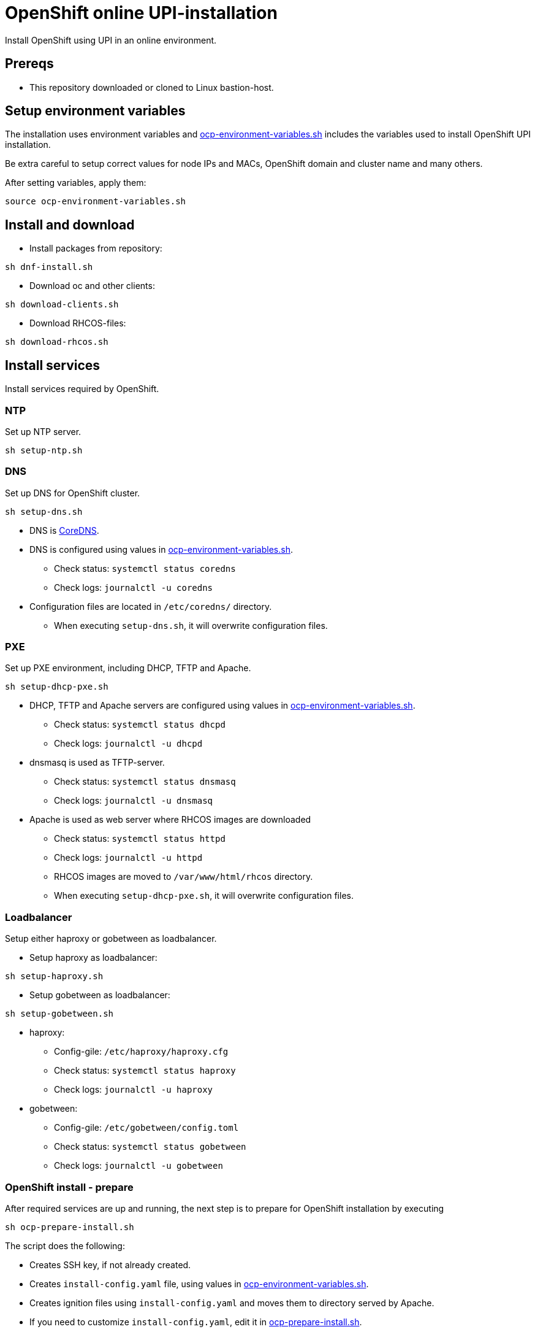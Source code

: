 = OpenShift online UPI-installation

Install OpenShift using UPI in an online environment.

== Prereqs

* This repository downloaded or cloned to Linux bastion-host.

== Setup environment variables

The installation uses environment variables and link:ocp-environment-variables.sh[ocp-environment-variables.sh] includes the variables used to install OpenShift UPI installation.

Be extra careful to setup correct values for node IPs and MACs, OpenShift domain and cluster name and many others.

After setting variables, apply them:

```
source ocp-environment-variables.sh
```

== Install and download

* Install packages from repository:

```
sh dnf-install.sh
```

* Download oc and other clients:

```
sh download-clients.sh
```

* Download RHCOS-files:

```
sh download-rhcos.sh
```

== Install services

Install services required by OpenShift. 

=== NTP

Set up NTP server.

```
sh setup-ntp.sh
```

=== DNS

Set up DNS for OpenShift cluster.

```
sh setup-dns.sh
```

* DNS is https://coredns.io/[CoreDNS].
* DNS is configured using values in link:ocp-environment-variables.sh[ocp-environment-variables.sh].
** Check status: `systemctl status coredns`
** Check logs: `journalctl -u coredns`
* Configuration files are located in `/etc/coredns/` directory.
** When executing `setup-dns.sh`, it will overwrite configuration files.

=== PXE

Set up PXE environment, including DHCP, TFTP and Apache.

```
sh setup-dhcp-pxe.sh
```

* DHCP, TFTP and Apache servers are configured using values in link:ocp-environment-variables.sh[ocp-environment-variables.sh].
** Check status: `systemctl status dhcpd`
** Check logs: `journalctl -u dhcpd`
* dnsmasq is used as TFTP-server.
** Check status: `systemctl status dnsmasq`
** Check logs: `journalctl -u dnsmasq`
* Apache is used as web server where RHCOS images are downloaded
** Check status: `systemctl status httpd`
** Check logs: `journalctl -u httpd`
** RHCOS images are moved to `/var/www/html/rhcos` directory.
** When executing `setup-dhcp-pxe.sh`, it will overwrite configuration files.

=== Loadbalancer

Setup either haproxy or gobetween as loadbalancer.

* Setup haproxy as loadbalancer:

```
sh setup-haproxy.sh
```

* Setup gobetween as loadbalancer:

```
sh setup-gobetween.sh
```

* haproxy:
** Config-gile: `/etc/haproxy/haproxy.cfg`
** Check status: `systemctl status haproxy`
** Check logs: `journalctl -u haproxy`
* gobetween:
** Config-gile: `/etc/gobetween/config.toml`
** Check status: `systemctl status gobetween`
** Check logs: `journalctl -u gobetween`


=== OpenShift install - prepare

After required services are up and running, the next step is to prepare for OpenShift installation by executing

```
sh ocp-prepare-install.sh
```

The script does the following:

* Creates SSH key, if not already created.
* Creates `install-config.yaml` file, using values in link:ocp-environment-variables.sh[ocp-environment-variables.sh].
* Creates ignition files using `install-config.yaml` and moves them to directory served by Apache.
* If you need to customize `install-config.yaml`, edit it in link:ocp-prepare-install.sh[ocp-prepare-install.sh].
* Adds custom CA-certificate and image content source policy in airgapped environment.

The environment is now ready to initiate OpenShift UPI installation.

=== OpenShift install - bootstrap

Power on bootstrap node. The node installs itself by getting IP address from DHCP and downloading RHCOS images and ignition file from the Apache server.

* Wait until login screen is shown.
* To check status:
** Using bastion-host, use ssh to login to bootstrap node.
*** For example: `ssh core@bootstrap`
** Follow bootstrapping: `journalctl -b -f -u release-image.service -u bootkube.service`

When bootstrap-node is ready, start the control plane (also called master) nodes.

=== OpenShift install - control plane

Power on each control plane node, verify that they get IP address and RHCOS is installed.

* Verify nodes by logging in to node and checking that kubelet-service is up and running.
** For example, use the following commands to check status of installation:
*** `top`
*** `journalctl -f -u kubelet`

=== Openshift install - complete bootstrap

```
sh ocp-complete-bootstrap.sh
```

The command waits until bootstrap is complete.

When it is complete, remove bootstrap node IP from loadbalancer configuration.

* haproxy config-file: `/etc/haproxy/haproxy.cfg`
* gobetween config-file: `/etc/gobetween/config.toml`

=== Openshift install - worker nodes

Start at least two worker nodes.

For each worker, Certificate Signing Requests (CSR) must be approved.

* Wait for pending CSRs:

```
sh ocp-helper.sh csr
```

* Approve all pending CSRs:

```
sh ocp-helper.sh csr-approve
```

* For each worker, two CSRs need to be approved. After CSRs have been approved, the worker nodes will be ready.

* Use the following command to check node status:

```
sh ocp-helper.sh nodes
```

* Wait until all nodes are 'Ready'.

=== Openshift install - wait

Follow the status of cluster operators:
```
sh ocp-helper.sh clusteroperators
```

Wait until all operators are available and none are progressing or degraded.

=== Openshift install - complete installation

```
sh ocp-complete-install.sh
```

Make note of the information.

OpenShift is now installed.

